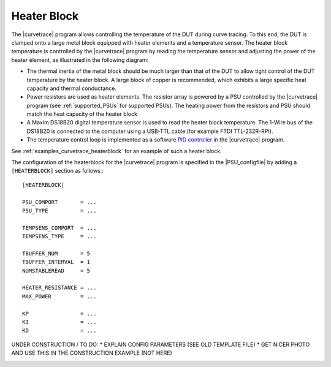 .. _heaterblock:

************
Heater Block
************

The |curvetrace| program allows controlling the temperature of the DUT during curve tracing. To this end, the DUT is clamped onto a large metal block equipped with heater elements and a temperature sensor. The heater block temperature is controlled by the |curvetrace| program by reading the temperature sensor and adjusting the power of the heater element, as illustrated in the following diagram:

.. image:: heaterblock_diagram.png
  :width: 658
  :alt: Heater block diagram

* The thermal inertia of the metal block should be much larger than that of the DUT to allow tight control of the DUT temperature by the heater block. A large block of copper is recommended, which exhibits a large specific heat capacity and thermal conductance.
* Power resistors are used as heater elements. The resistor array is powered by a PSU controlled by the |curvetrace| program (see :ref:`supported_PSUs` for supported PSUs). The heating power from the resistors and PSU should match the heat capacity of the heater block
* A Maxim DS18B20 digital temperature sensor is used to read the heater block temperature. The 1-Wire bus of the DS18B20 is connected to the computer using a USB-TTL cable (for example FTDI TTL-232R-RPI).
* The temperature control loop is implemented as a software `PID controller <https://en.wikipedia.org/wiki/PID_controller>`_ in the |curvetrace| program.

See :ref:`examples_curvetrace_heaterblock` for an example of such a heater block.

The configuration of the heaterblock for the |curvetrace| program is specified in the |PSU_configfile| by adding a ``[HEATERBLOCK]`` section as follows:::

   [HEATERBLOCK]

   PSU_COMPORT       = ...
   PSU_TYPE          = ...

   TEMPSENS_COMPORT  = ...
   TEMPSENS_TYPE     = ...

   TBUFFER_NUM       = 5
   TBUFFER_INTERVAL  = 1
   NUMSTABLEREAD     = 5

   HEATER_RESISTANCE = ...
   MAX_POWER         = ...

   KP                = ...
   KI                = ...
   KD                = ...


UNDER CONSTRUCTION / TO DO:
* EXPLAIN CONFIG PARAMETERS (SEE OLD TEMPLATE FILE)
* GET NICER PHOTO AND USE THIS IN THE CONSTRUCTION EXAMPLE (NOT HERE)



.. image:: heaterblock_photo.jpg
  :width: 658
  :alt: Heater block photo
